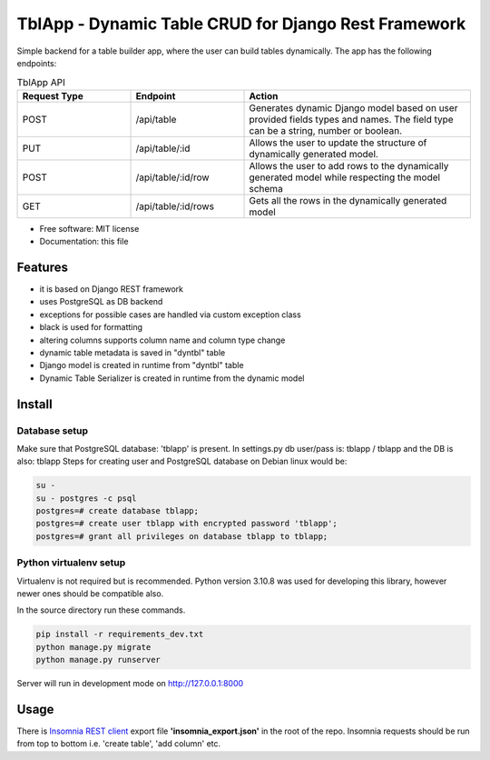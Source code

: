 =====================================================
TblApp - Dynamic Table CRUD for Django Rest Framework
=====================================================

Simple backend for a table builder app, where the user can build tables dynamically. The app has the following endpoints:

.. list-table:: TblApp API
   :widths: 25 25 50
   :header-rows: 1

   * - Request Type
     - Endpoint
     - Action
   * - POST
     - /api/table
     - Generates dynamic Django model based on user provided fields types and names. The field type can be a string, number or boolean.
   * - PUT
     - /api/table/:id
     - Allows the user to update the structure of dynamically generated model.
   * - POST
     - /api/table/:id/row
     - Allows the user to add rows to the dynamically generated model while respecting the model schema
   * - GET
     - /api/table/:id/rows
     - Gets all the rows in the dynamically generated model


* Free software: MIT license
* Documentation: this file

Features
--------

* it is based on Django REST framework
* uses PostgreSQL as DB backend
* exceptions for possible cases are handled via custom exception class
* black is used for formatting
* altering columns supports column name and column type change
* dynamic table metadata is saved in "dyntbl" table
* Django model is created in runtime from "dyntbl" table
* Dynamic Table Serializer is created in runtime from the dynamic model

Install
-------

Database setup
==============

Make sure that PostgreSQL database: 'tblapp' is present.
In settings.py db user/pass is: tblapp / tblapp and the DB is also: tblapp
Steps for creating user and PostgreSQL database on Debian linux would be:

.. code-block:: shell

                su -
                su - postgres -c psql
                postgres=# create database tblapp;
                postgres=# create user tblapp with encrypted password 'tblapp';
                postgres=# grant all privileges on database tblapp to tblapp;

Python virtualenv setup
=======================

Virtualenv is not required but is recommended. Python version 3.10.8 was used for developing this library, however newer ones should be compatible also.

In the source directory run these commands.

.. code-block:: shell

                pip install -r requirements_dev.txt
                python manage.py migrate
                python manage.py runserver

Server will run in development mode on http://127.0.0.1:8000

Usage
-----
There is `Insomnia REST client`_ export file **'insomnia_export.json'** in the root of the repo.
Insomnia requests should be run from top to bottom i.e. 'create table', 'add column' etc.

.. _`Insomnia REST client`: https://insomnia.rest/
